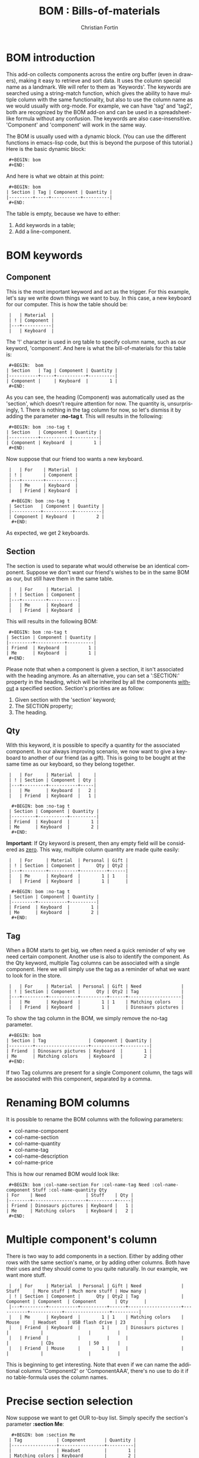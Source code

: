 #+TITLE:      BOM : Bills-of-materials
#+AUTHOR:     Christian Fortin
#+EMAIL:      frozenlock AT gmail DOT com
#+OPTIONS:    H:3 num:nil toc:t \n:nil ::t |:t ^:t -:t f:t *:t tex:t d:(HIDE) tags:not-in-toc
#+STARTUP:    align fold nodlcheck hidestars oddeven lognotestate
#+SEQ_TODO:   TODO(t) INPROGRESS(i) WAITING(w@) | DONE(d) CANCELED(c@)
#+TAGS:       Write(w) Update(u) Fix(f) Check(c) 
#+LANGUAGE:   en
#+CATEGORY:   worg-tutorial
#+HTML_LINK_UP:    index.html
#+HTML_LINK_HOME:  https://orgmode.org/worg/

# This file is released by its authors and contributors under the GNU
# Free Documentation license v1.3 or later, code examples are released
# under the GNU General Public License v3 or later.

* BOM introduction

  This add-on collects components across the entire org buffer (even
  in drawers), making it easy to retrieve and sort data. It uses the
  column special name as a landmark. We will refer to them as
  'Keywords'. The keywords are searched using a string-match function,
  which gives the ability to have multiple column with the same
  functionality, but also to use the column name as we would usually
  with org-mode. For example, we can have 'tag' and 'tag2', both are
  recognized by the BOM add-on and can be used in a spreadsheet-like
  formula without any confusion. The keywords are also
  case-insensitive. 'Component' and 'component' will work in the same
  way.

  The BOM is usually used with a dynamic block. (You can use the
  different functions in emacs-lisp code, but this is beyond the
  purpose of this tutorial.) Here is the basic dynamic block:

:  #+BEGIN: bom
:  #+END:

  And here is what we obtain at this point:
:  #+BEGIN: bom
: | Section | Tag | Component | Quantity |
: |---------+-----+-----------+----------|
:  #+END:

  The table is empty, because we have to either:
  1. Add keywords in a table;
  2. Add a line-component.

* BOM keywords
** Component

     This is the most important keyword and act as the trigger. For
  this example, let's say we write down things we want to buy. In 
  this case, a new keyboard for our computer.  This is how the
  table should be:
  
:  |   | Material  |
:  | ! | Component |
:  |---+-----------|
:  |   | Keyboard  |
  
  The '!' character is used in org table to specify column name, such
  as our keyword, 'component'.
  And here is what the bill-of-materials for this table is:
     
:  #+BEGIN:  bom 
: | Section   | Tag | Component | Quantity |
: |-----------+-----+-----------+----------|
: | Component |     | Keyboard  |        1 |
:  #+END:

  As you can see, the heading (Component) was automatically
  used as the 'section', which doesn't require attention for
  now. The quantity is, unsurprisingly, 1. There is nothing in the tag
  column for now, so let's dismiss it by adding the parameter *:no-tag
  t*. 
  This will results in the following:
:  #+BEGIN: bom  :no-tag t
: | Section   | Component | Quantity |
: |-----------+-----------+----------|
: | Component | Keyboard  |        1 |
:  #+END: 
  
  Now suppose that our friend too wants a new keyboard.

:  |   | For    | Material  |
:  | ! |        | Component |
:  |---+--------+-----------|
:  |   | Me     | Keyboard  |
:  |   | Friend | Keyboard  |
     
:   #+BEGIN: bom :no-tag t
:  | Section   | Component | Quantity |
:  |-----------+-----------+----------|
:  | Component | Keyboard  |        2 |
:   #+END:

  As expected, we get 2 keyboards.
     
** Section
   
     The section is used to separate what would otherwise be an
  identical component. Suppose we don't want our friend's wishes to be
  in the same BOM as our, but still have them in the same table.

:  |   | For     | Material  |
:  | ! | Section | Component |
:  |---+---------+-----------|
:  |   | Me      | Keyboard  |
:  |   | Friend  | Keyboard  |

  This will results in the following BOM:
 
:  #+BEGIN: bom :no-tag t
: | Section | Component | Quantity |
: |---------+-----------+----------|
: | Friend  | Keyboard  |        1 |
: | Me      | Keyboard  |        1 |
:  #+END:

  Please note that when a component is given a section, it isn't
  associated with the heading anymore. As an alternative, you can set
  a ':SECTION:' property in the heading, which will be inherited by
  all the components _without_ a specified section.
  Section's priorities are as follow: 

  1. Given section with the 'section' keyword;
  2. The SECTION property;
  3. The heading.

** Qty

     With this keyword, it is possible to specify a quantity for the
  associated component. In our always improving scenario, we now want to
  give a keyboard to another of our friend (as a gift). This is going to
  be bought at the same time as our keyboard, so they belong together.

:  |   | For     | Material  |     |
:  | ! | Section | Component | Qty |
:  |---+---------+-----------+-----|
:  |   | Me      | Keyboard  |   2 |
:  |   | Friend  | Keyboard  |   1 |

:   #+BEGIN: bom :no-tag t
:  | Section | Component | Quantity |
:  |---------+-----------+----------|
:  | Friend  | Keyboard  |        1 |
:  | Me      | Keyboard  |        2 |
:   #+END:
     
  *Important*: If Qty keyword is present, then any empty field will
  be considered as _zero_. This way, multiple column quantity are
  made quite easily:
     
:  |   | For     | Material  | Personal | Gift |
:  | ! | Section | Component |      Qty | Qty2 |
:  |---+---------+-----------+----------+------|
:  |   | Me      | Keyboard  |        1 | 1    |
:  |   | Friend  | Keyboard  |        1 |      |

:   #+BEGIN: bom :no-tag t
:  | Section | Component | Quantity |
:  |---------+-----------+----------|
:  | Friend  | Keyboard  |        1 |
:  | Me      | Keyboard  |        2 |
:   #+END:  

** Tag

     When a BOM starts to get big, we often need a quick reminder of
  why we need certain component. Another use is also to identify the
  component. As the Qty keyword, multiple Tag columns can be associated
  with a single component. Here we will simply use the tag as a reminder
  of what we want to look for in the store.

:  |   | For     | Material  | Personal | Gift | Need               |
:  | ! | Section | Component |      Qty | Qty2 | Tag                |
:  |---+---------+-----------+----------+------+--------------------|
:  |   | Me      | Keyboard  |        1 | 1    | Matching colors    |
:  |   | Friend  | Keyboard  |        1 |      | Dinosaurs pictures |

  To show the tag column in the BOM, we simply remove the no-tag
  parameter.
:  #+BEGIN: bom
: | Section | Tag                | Component | Quantity |
: |---------+--------------------+-----------+----------|
: | Friend  | Dinosaurs pictures | Keyboard  |        1 |
: | Me      | Matching colors    | Keyboard  |        2 |
:  #+END:  
  

  If two Tag columns are present for a single Component column, the
  tags will be associated with this component, separated by a comma.

* Renaming BOM columns
     
     It is possible to rename the BOM columns with the following
  parameters:
  - col-name-component
  - col-name-section
  - col-name-quantity
  - col-name-tag
  - col-name-description
  - col-name-price

  This is how our renamed BOM would look like:
     
:  #+BEGIN: bom :col-name-section For :col-name-tag Need :col-name-component Stuff :col-name-quantity Qty
: | For    | Need               | Stuff    | Qty |
: |--------+--------------------+----------+-----|
: | Friend | Dinosaurs pictures | Keyboard |   1 |
: | Me     | Matching colors    | Keyboard |   2 |
:  #+END:  

* Multiple component's column

     There is two way to add components in a section. Either by adding
  other rows with the same section's name, or by adding other
  columns. Both have their uses and they should come to you quite
  naturally. In our example, we want more stuff.

:  |   | For     | Material  | Personal | Gift | Need               | Stuff     | More stuff | Much more stuff | How many |
:  | ! | Section | Component |      Qty | Qty2 | Tag                | Component | Component  | Component       | Qty      |
:  |---+---------+-----------+----------+------+--------------------+-----------+------------+-----------------+----------|
:  |   | Me      | Keyboard  |        1 | 1    | Matching colors    | Mouse     | Headset    | USB flash drive | 23       |
:  |   | Friend  | Keyboard  |        1 |      | Dinosaurs pictures |           |            |                 |          |
:  |   | Friend  |           |          |      |                    |           |            | CDs             | 50       |
:  |   | Friend  | Mouse     |        1 |      |                    |           |            |                 |          |
     
  This is beginning to get interesting. Note that even if we can
  name the additional columns 'Component2' or 'ComponentAAA',
  there's no use to do it if no table-formula uses the column
  names. 

* Precise section selection
  Now suppose we want to get OUR to-buy list. Simply specify
  the section's parameter *:section Me*:

:   #+BEGIN: bom :section Me
:  | Tag             | Component       | Quantity |
:  |-----------------+-----------------+----------|
:  |                 | Headset         |        1 |
:  | Matching colors | Keyboard        |        2 |
:  |                 | Mouse           |        1 |
:  |                 | USB flash drive |       23 |
:   #+END:  
     
  Wait, where's the section column?  Well we don't need it anymore,
  as we specified one.

  A '+' sign will specify we want more than a single section. *:section
  Me+Friend* will select both section, and add the quantity and tags
  for each component. 

:  #+BEGIN: bom :section Me+Friend
: | Tag                                 | Component       | Quantity |
: |-------------------------------------+-----------------+----------|
: |                                     | CDs             |       50 |
: |                                     | Headset         |        1 |
: | Dinosaurs pictures, Matching colors | Keyboard        |        3 |
: |                                     | Mouse           |        2 |
: |                                     | USB flash drive |       23 |
:  #+END:

  *Do not* put a whitespace between the section name and the '+' sign.
  Speaking of whitespace, if you need one in a section name, simply
  put it in a string: 
: #+BEGIN: bom :section "Section with whitespace"

  We can also return every section that matches at least what we
  provide. To activate this, use *:part-match t*. With this, if we
  write "fr", the Friend section is returned. If we had another
  section named "Frosting", than Friend and Frosting would have been
  merged and we would have a total for both section.

:  #+BEGIN: bom :section fr :part-match t
: | Tag                | Component | Quantity |
: |--------------------+-----------+----------|
: |                    | CDs       |       50 |
: | Dinosaurs pictures | Keyboard  |        1 |
: |                    | Mouse     |        1 |
:  #+END:

  It is also possible to specify that we don't want any section
  containing "fr". For this, use the parameter *:remove t*.

:  #+BEGIN: bom :section fr :part-match t :remove t
: | Tag             | Component       | Quantity |
: |-----------------+-----------------+----------|
: |                 | Headset         |        1 |
: | Matching colors | Keyboard        |        2 |
: |                 | Mouse           |        1 |
: |                 | USB flash drive |       23 |
:  #+END:

  In this case, getting all sections not containing "fr" is the
  equivalent of choosing the section "Me".

  If you simply want the components from the current heading, use the
  parameter *:local-only t*. This will return components with the
  current heading as their section, which is the default of every
  component if no section is provided. If a section has been provided to
  a component (and is not exactly equal to the heading), the component
  will not be returned.

  Here, we don't have any component under this heading:
:  #+BEGIN: bom :local-only t
: | Tag | Component | Quantity |
: |-----+-----------+----------|
:  #+END:

* BOM total
  This is all really interesting, but when we're in a shop, we want
  to know how many of each item we have to buy, we need a *total*.
  For this, simply add the *:total t* parameter. We will also remove
  the tags once again by using *:no-tag t*.

:  #+BEGIN: bom :total t :no-tag t
: | Component       | Quantity |
: |-----------------+----------|
: | CDs             |       50 |
: | Headset         |        1 |
: | Keyboard        |        3 |
: | Mouse           |        2 |
: | USB flash drive |       23 |
:  #+END:

  This is the equivalent of merging every sections together.
* Adding a component without a table

  There is another option you might need. If you ever want to
  add a component without a table, use the #+BOM commentary. As any
  other org-mode commentary, this one won't appear when exported to
  another document (pdf, html, docbook..). It will, however, enable
  you to add a single component in the bill-of-materials. Here is an
  example:
:  #+BOM: Keyboard :section Need :tag "Matching colors"

  As with the table components, you can simply give a component name if
  you desire. If no section is given, it will be inherited as an
  ordinary component in a table: a section property or the current
  heading.

* Adding details
  There is two way to add details to a BOM. The first one is to setq
  `org-bom-details' with a plist containing, depending on your
  needs, :description, :datasheet-pdf and :price. You must, however, at
  least have the component name in the :name property. Here is an
  example on how to set this variable:

#+BEGIN_SRC emacs-lisp
(setq org-bom-details '((:name "Keyboard" :description
                          "Something" :price "40") 
                          (:name "CDs" :description "Not
                          DVDs" :datasheet-pdf "CD.pdf")))
#+END_SRC
  Please note that the price is a *string*.

  The other method, valid for the current buffer only, is to give one
  or more bom-details table. It is recognized when a table is named as
  such:
:  #+TBLNAME: bom-details

  Once again, the column names are used. Contrary to the normal BOM
  keywords however, these are case-sensitive and must be written
  exactly as their property name. For example, the column of the
  property ':name' must be 'name'.
:  #+TBLNAME: bom-details
: | ! | name     | description  | price |
: |---+----------+--------------+-------|
: |   | Keyboard | Used to type |    40 |
: |   | CDs      |              |       |
  
  Any bom-details table will temporarily overshadow the
  `org-bom-details' variable, but won't erase or modify it. This means
  you can safely use a bom-details table if you need to change some
  local buffer description, while using `org-bom-details' in multiple
  buffer.

  Look at the CDs description. When a field is empty, it is *not* used
  and BOM falls back to the property in the `org-bom-details'
  variable.
  
** Description
   
   You can add a description column in a BOM by adding the
   *:description t* parameter. 

:   #+BEGIN: bom :total t :no-tag t :description t
:  | Component       | Quantity | Description  |
:  |-----------------+----------+--------------|
:  | CDs             |       50 | Not DVDs     |
:  | Headset         |        1 | N/A          |
:  | Keyboard        |        3 | Used to type |
:  | Mouse           |        2 | N/A          |
:  | USB flash drive |       23 | N/A          |
:   #+END:

   See how the CDs' description wasn't the empty field from the
   bom-details table.

** Price
   
   You can add a price column in a BOM by adding the *:price t*
   parameter.

:   #+BEGIN: bom :total t :no-tag t :description t :price t
:  | Component       | Quantity | Price | Description  |
:  |-----------------+----------+-------+--------------|
:  | CDs             |       50 |       | Not DVDs     |
:  | Headset         |        1 |       | N/A          |
:  | Keyboard        |        3 |   120 | Used to type |
:  | Mouse           |        2 |       | N/A          |
:  | USB flash drive |       23 |       | N/A          |
:  |-----------------+----------+-------+--------------|
:  | TOTAL:          |          |   120 |              |
:      #+TBLFM: @>$3=vsum(@I..@>>)
:   #+END:
   The price is automatically multiplied by the quantity of each
   component. In addition, a total row is added at the table's bottom
   with a vertical sum formula.
   
** Datasheet
   
   This is a special property and must be used only if you intend to
   export in a pdf document. See [[LaTeX mode and bom-datasheet]] for more details.
   
* List of BOM parameters
  Here is a list of all the parameters usable in a BOM dynamic block,
  as seen throughout this tutorial:

  - no-tag :: Remove the tags column
  - section :: Select this section (or more if there's a + sign)
  - part-match :: Select every section with at least the string
                  provided for the section parameter
  - remove :: Select every sections except the one(s) provided
  - descripton :: Add the description column
  - price :: Add the price column and a total row at the bottom of the
             table
  - col-name-*** :: Rename the associated column
* Advanced and elisp functions
** Speed up updates
   Each BOM dynamic block scans the entire buffer individually. While
   it is necessary that each block be able to update itself, it
   becomes a waste when the command `org-update-all-dblocks' is
   used. (The components usually aren't changing from a dblock evaluation to
   another.)
   
   In order to speed up updates, there's a variable that can be used
   to stop each BOM dblock from doing a buffer-wide scan. To disable the
   scans, set `org-bom-update-enable' to nil.

   The author uses a function similar to this one to speed up updates:
#+BEGIN_SRC emacs-lisp :exports code
(defun reg-update-project (&optional latex-mode)
  "Update every table and dynamic block in the buffer. If latex-mode
is non-nil, various latex commands will be inserted."
  (interactive)
  (org-table-iterate-buffer-tables)
  (org-bom-total); manually update the BOM database
  (let ((org-bom-update-enable nil)
	(org-bom-latex-mode latex-mode)
	(org-bom-details (copy-tree org-bom-details)));so we don't overwrite
    (org-bom-check-for-details-table); manually update `org-bom-details'
    (org-update-all-dblocks))
  (message "Project updated"))
#+END_SRC
     
** LaTeX mode and bom-datasheet
  This mode isn't fully integrated to org-mode and should be seen as a
  hack. It is however useful to the author, which is why it is
  explained here.

  Set the `org-bom-latex-mode' variable to non-nil in order to
  activate the latex-mode. If set, all BOM dynamic block will insert
  some latex commands.

  These commands targets:
  - Tags :: When there is more tags than `org-bom-latex-max-tags' per
            component, the remaining tags are put in a pdf comment.
  - Component name :: If a datasheet exists for the component, its
                      name will become a link to its datasheet.

		     
  If you ever activate the LaTeX mode, use the bom-datasheet dynamic
  block at the end of your document. The optional parameter
  *:description t* will add a summary of all the components used in
  this buffer with their description, just before the datasheets.

: #+BEGIN: bom-datasheet
:  
: #+LaTeX: \includepdf[pages=-,landscape=true,addtotoc={1, subsection, 1, CDs,CD.pdf}]{\DATASHEETPATH/CD.pdf}
:  
: #+END:

  As you may have noticed, there's a LaTeX variable in this command:
        \DATASHEETPATH. In order to work, you must set this variable
        using:

: #+LATEX_HEADER: \newcommand{\DATASHEETPATH}{Name-of-the-folder/}'

	Name-of-the-folder is the folder where the datasheets' files
        are located. 
